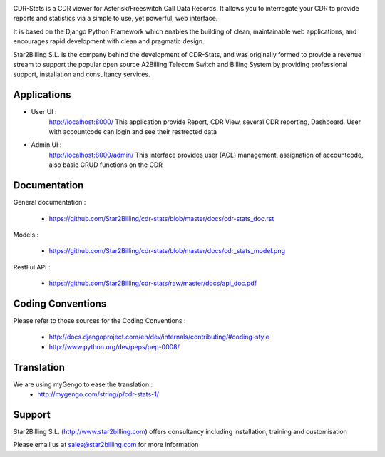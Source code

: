 

.. image:: https://github.com/Star2Billing/cdr-stats/raw/master/cdr_stats/resources/logo/icon_600.png

CDR-Stats is a CDR viewer for Asterisk/Freeswitch Call Data Records. It allows you to 
interrogate your CDR to provide reports and statistics via a simple to 
use, yet powerful, web interface.

It is based on the Django Python Framework which enables the building 
of clean, maintainable web applications, and encourages rapid 
development with clean and pragmatic design.

Star2Billing S.L. is the company behind the development of CDR-Stats, and 
was originally formed to provide a revenue stream to support the popular 
open source A2Billing Telecom Switch and Billing System by providing 
professional support, installation and consultancy services.



Applications
------------

* User UI :
    http://localhost:8000/
    This application provide Report, CDR View, several CDR reporting, Dashboard.
    User with accountcode can login and see their restrected data

.. image:: https://github.com/Star2Billing/cdr-stats/raw/master/screenshot/cdr-stats-user.png

* Admin UI :
    http://localhost:8000/admin/
    This interface provides user (ACL) management, assignation of accountcode, 
    also basic CRUD functions on the CDR

.. image:: https://github.com/Star2Billing/cdr-stats/raw/master/screenshot/cdr-stats-admin.png


Documentation
-------------

General documentation :

    - https://github.com/Star2Billing/cdr-stats/blob/master/docs/cdr-stats_doc.rst

Models :

    - https://github.com/Star2Billing/cdr-stats/blob/master/docs/cdr_stats_model.png

RestFul API :

    - https://github.com/Star2Billing/cdr-stats/raw/master/docs/api_doc.pdf


Coding Conventions
------------------

Please refer to those sources for the Coding Conventions :

    - http://docs.djangoproject.com/en/dev/internals/contributing/#coding-style

    - http://www.python.org/dev/peps/pep-0008/
    

Translation
-----------
    
We are using myGengo to ease the translation :
    - http://mygengo.com/string/p/cdr-stats-1/
        
    
Support 
-------

Star2Billing S.L. (http://www.star2billing.com) offers consultancy including installation, training and customisation 

Please email us at sales@star2billing.com for more information
    

